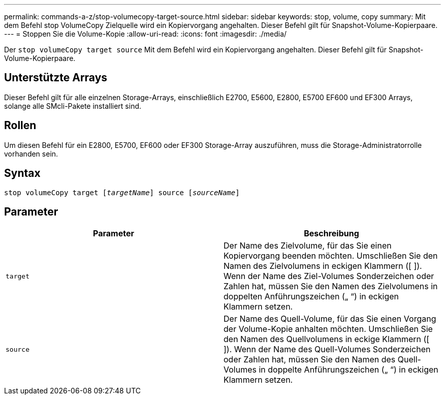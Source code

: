 ---
permalink: commands-a-z/stop-volumecopy-target-source.html 
sidebar: sidebar 
keywords: stop, volume, copy 
summary: Mit dem Befehl stop VolumeCopy Zielquelle wird ein Kopiervorgang angehalten. Dieser Befehl gilt für Snapshot-Volume-Kopierpaare. 
---
= Stoppen Sie die Volume-Kopie
:allow-uri-read: 
:icons: font
:imagesdir: ./media/


[role="lead"]
Der `stop volumeCopy target source` Mit dem Befehl wird ein Kopiervorgang angehalten. Dieser Befehl gilt für Snapshot-Volume-Kopierpaare.



== Unterstützte Arrays

Dieser Befehl gilt für alle einzelnen Storage-Arrays, einschließlich E2700, E5600, E2800, E5700 EF600 und EF300 Arrays, solange alle SMcli-Pakete installiert sind.



== Rollen

Um diesen Befehl für ein E2800, E5700, EF600 oder EF300 Storage-Array auszuführen, muss die Storage-Administratorrolle vorhanden sein.



== Syntax

[listing, subs="+macros"]
----

pass:quotes[stop volumeCopy target [_targetName_]] source pass:quotes[[_sourceName_]]
----


== Parameter

[cols="2*"]
|===
| Parameter | Beschreibung 


 a| 
`target`
 a| 
Der Name des Zielvolume, für das Sie einen Kopiervorgang beenden möchten. Umschließen Sie den Namen des Zielvolumens in eckigen Klammern ([ ]). Wenn der Name des Ziel-Volumes Sonderzeichen oder Zahlen hat, müssen Sie den Namen des Zielvolumens in doppelten Anführungszeichen („ “) in eckigen Klammern setzen.



 a| 
`source`
 a| 
Der Name des Quell-Volume, für das Sie einen Vorgang der Volume-Kopie anhalten möchten. Umschließen Sie den Namen des Quellvolumens in eckige Klammern ([ ]). Wenn der Name des Quell-Volumes Sonderzeichen oder Zahlen hat, müssen Sie den Namen des Quell-Volumes in doppelte Anführungszeichen („ “) in eckigen Klammern setzen.

|===
